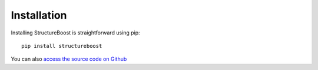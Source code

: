 Installation
============

Installing StructureBoost is straightforward using pip::

   pip install structureboost

You can also `access the source code on Github`_

.. _access the source code on Github: http://github.com/numeristical/structureboost
